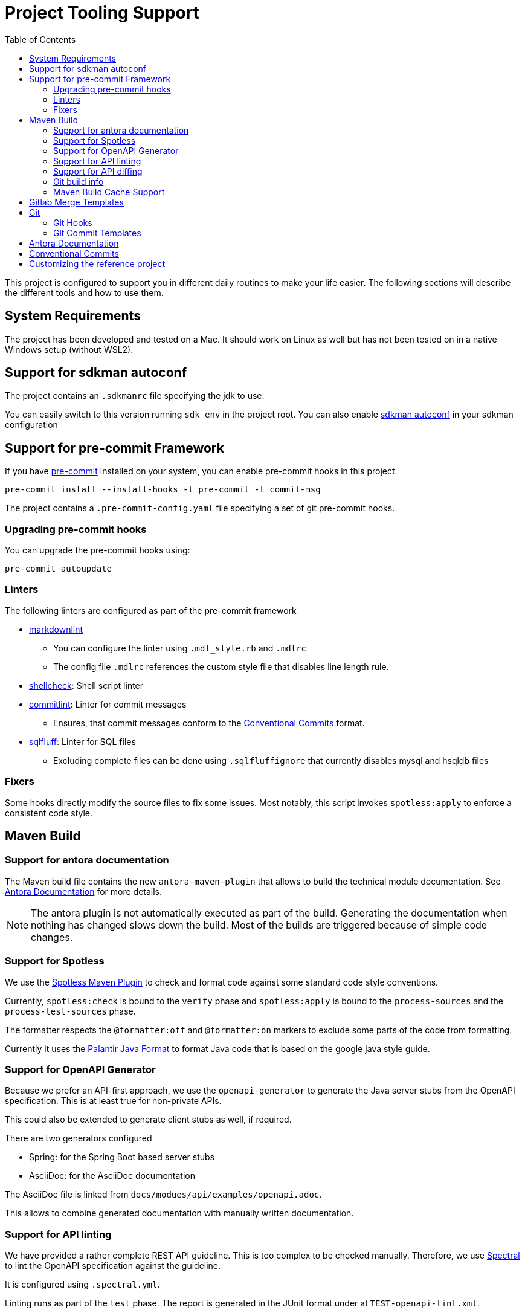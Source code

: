 = Project Tooling Support
:toc:

This project is configured to support you in different daily routines to make your life easier. The following sections will describe the different tools and how to use them.

== System Requirements

The project has been developed and tested on a Mac.
It should work on Linux as well but has not been tested on in a native Windows setup (without WSL2).

== Support for sdkman autoconf

The project contains an `.sdkmanrc` file specifying the jdk to use.

You can easily switch to this version running `sdk env` in the project root.
You can also enable https://sdkman.io/usage#config[sdkman autoconf] in your sdkman configuration

[[pre-commit, Pre-Commit Framework]]
== Support for pre-commit Framework

If you have https://pre-commit.com/[pre-commit] installed on your system, you can enable pre-commit hooks in this project.

[source,bash]
----
pre-commit install --install-hooks -t pre-commit -t commit-msg
----

The project contains a `.pre-commit-config.yaml` file specifying a set of git pre-commit hooks.

=== Upgrading pre-commit hooks

You can upgrade the pre-commit hooks using:

[source,bash]
----
pre-commit autoupdate
----

=== Linters

The following linters are configured as part of the pre-commit framework

* https://github.com/markdownlint/markdownlint[markdownlint]
** You can configure the linter using `.mdl_style.rb` and `.mdlrc`
** The config file `.mdlrc` references the custom style file that disables line length rule.
* https://www.shellcheck.net/[shellcheck]: Shell script linter
* https://commitlint.js.org/#/[commitlint]: Linter for commit messages
** Ensures, that commit messages conform to the <<conventional-commits, Conventional Commits>> format.
* https://github.com/sqlfluff/sqlfluff[sqlfluff]: Linter for SQL files
** Excluding complete files can be done using `.sqlfluffignore` that currently disables mysql and hsqldb files

=== Fixers

Some hooks directly modify the source files to fix some issues.
Most notably, this script invokes `spotless:apply` to enforce a consistent code style.

== Maven Build

=== Support for antora documentation

The Maven build file contains the new `antora-maven-plugin` that allows to build the technical module documentation.
See <<antora-documentation,Antora Documentation>> for more details.

NOTE: The antora plugin is not automatically executed as part of the build.
Generating the documentation when nothing has changed slows down the build.
Most of the builds are triggered because of simple code changes.

=== Support for Spotless

We use the https://github.com/diffplug/spotless/tree/main/plugin-maven[Spotless Maven Plugin] to check and format  code against some standard code style conventions.

Currently, `spotless:check` is bound to the `verify` phase and `spotless:apply` is bound to the `process-sources` and the `process-test-sources` phase.

The formatter respects the `@formatter:off` and `@formatter:on` markers to exclude some parts of the code from formatting.

Currently it uses the https://github.com/palantir/palantir-java-format[Palantir Java Format] to format Java code that is based on the google java style guide.

=== Support for OpenAPI Generator

Because we prefer an API-first approach, we use the `openapi-generator` to generate the Java server stubs from the OpenAPI specification.
This is at least true for non-private APIs.

This could also be extended to generate client stubs as well, if required.

There are two generators configured

* Spring: for the Spring Boot based server stubs
* AsciiDoc: for the AsciiDoc documentation

The AsciiDoc file is linked from `docs/modues/api/examples/openapi.adoc`.

This allows to combine generated documentation with manually written documentation.

=== Support for API linting

We have provided a rather complete REST API guideline.
This is too complex to be checked manually.
Therefore, we use https://github.com/stoplightio/spectral[Spectral] to lint the OpenAPI specification against the guideline.

It is configured using `.spectral.yml`.

Linting runs as part of the `test` phase.
The report is generated in the JUnit format under at `TEST-openapi-lint.xml`.

=== Support for API diffing

To be sure to not create breaking changing, we use the `openapi-diff` tool.
It compares two OpenAPI specifications and reports breaking changes.

The standard is defined to fail the build on breaking changes but not on non-breaking changes.
This is configured in the `pom.xml` file.

=== Git build info

The build includes a maven plugin, that generates git build information, that can be used in the `actuator/info` endpoint.

=== Maven Build Cache Support

The Maven build is configured with the new https://maven.apache.org/extensions/maven-build-cache-extension/[maven build cache support].

No specific configuration has been provided and the default configuration is used.

== Gitlab Merge Templates

Example merge request templates are provided in the `.gitlab/merge_request_templates` folder.

== Git

=== Git Hooks
Git supports running scripts using a hook system.
Managing these hooks manually is cumbersome.
One solution for easier configuration is the https://pre-commit.com/[pre-commit] framework.
This project contains configuration for the pre-commit framework as described in the secion <<pre-commit>>.

=== Git Commit Templates
The project contains a https://github.com/joelparkerhenderson/git-commit-template[commit template].

You can configure this for the project using:

[source,bash]
----
git config --local commit.template .git-commit-template.txt
----

This contains some hints how to write good commit messages following the <<conventional-commits, Conventional Commits>> format.

[[antora-documentation]]
== Antora Documentation

The project contains a `docs` folder that contains the documentation for module.
According to the conventions, technical documentation should be versions along the code and be versioned together with the code.

You can call `mvn antora:generate` to generate the documentation.

You can also call `npx antora generate docs/antora-playbook.yml` to generate the documentation in the root folder of the project.

The documentation is generated in the `target/antora/site` folder.

If you want to generate diagrams, you need a running `kroki` instance somewhere.
A docker-compose file is provided in `docs/kroki` that you can use to start a local instance.

As a starting point the docs folder contains the following modules:

ROOT::
Intended for the general overview of the modul from a technical point of view.
This should provide the audience with pointers where to look for more details.

architecture::
This is an arc42 template for documenting the architecture of the module.

api::
This is where API documentation should be placed.
The maven `generate-sources` lifecycle phase also generates asciidoc based documentation from the OpenAPI specification.
This module allows to combine hand-written documentation with generated documentation.

[[conventional-commits]]
== Conventional Commits
Commit messages should be created using the https://www.conventionalcommits.org/en/v1.0.0/[conventional commit] format.
When you are using the https://pre-commit.com/[pre-commit] framework, this is automatically checked.

Using conventional commits allows to easily create a Changelog.

The project contains `cliff.toml` that configures the https://github.com/orhun/git-cliff[git-cliff] tool to generate a changelog.
It is configured to use the detailed format template.

As an example, you can simply try the following command (assuming you have git-cliff installed):

[source,bash]
----
git cliff ef2acf5b0b..HEAD
----

That generates a markdown changelog of some commits.
You should check http://github.com/orhun/git-cliff[git-cliff] for more details.

[[customizing]]


== Customizing the reference project

The project contains a lot of "FIXME" comments that you should review and adapt to your needs.

If you have https://github.com/BurntSushi/ripgrep[ripgrep] installed, you can easily list files containing "FIXME" comments using:

[source,bash]
----
rg -. -l "FIXME" -g '!node_modules/**' -g '!docs/build/**'
----

Or using IntelliJ `TODO` tool window.
